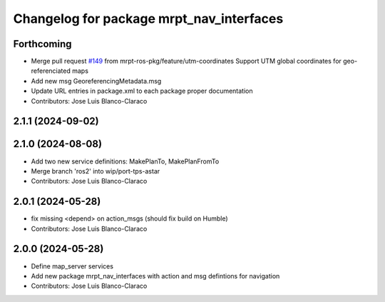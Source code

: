 ^^^^^^^^^^^^^^^^^^^^^^^^^^^^^^^^^^^^^^^^^
Changelog for package mrpt_nav_interfaces
^^^^^^^^^^^^^^^^^^^^^^^^^^^^^^^^^^^^^^^^^

Forthcoming
-----------
* Merge pull request `#149 <https://github.com/mrpt-ros-pkg/mrpt_navigation/issues/149>`_ from mrpt-ros-pkg/feature/utm-coordinates
  Support UTM global coordinates for geo-referenciated maps
* Add new msg GeoreferencingMetadata.msg
* Update URL entries in package.xml to each package proper documentation
* Contributors: Jose Luis Blanco-Claraco

2.1.1 (2024-09-02)
------------------

2.1.0 (2024-08-08)
------------------
* Add two new service definitions: MakePlanTo, MakePlanFromTo
* Merge branch 'ros2' into wip/port-tps-astar
* Contributors: Jose Luis Blanco-Claraco

2.0.1 (2024-05-28)
------------------
* fix missing <depend> on action_msgs (should fix build on Humble)
* Contributors: Jose Luis Blanco-Claraco

2.0.0 (2024-05-28)
------------------
* Define map_server services
* Add new package mrpt_nav_interfaces with action and msg defintions for navigation
* Contributors: Jose Luis Blanco-Claraco
